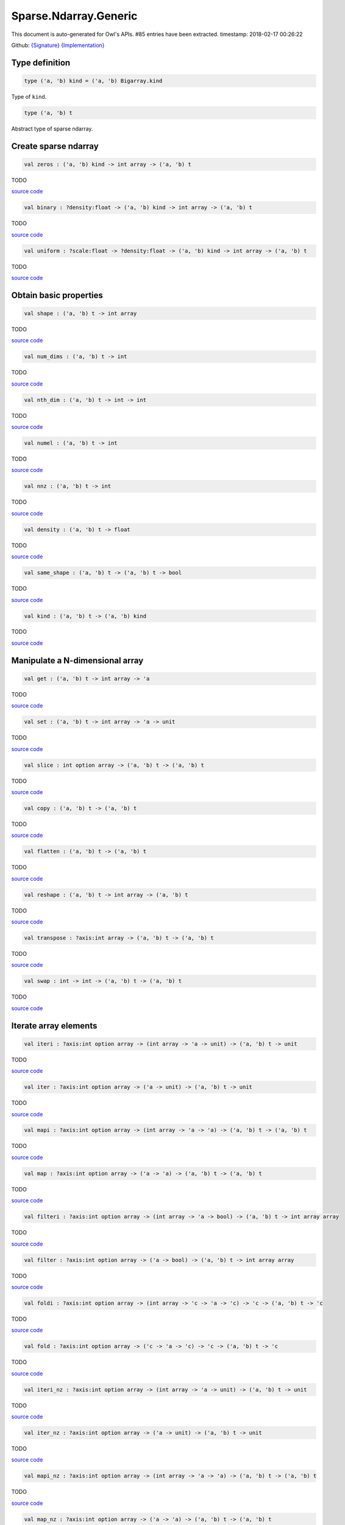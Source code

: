 Sparse.Ndarray.Generic
===============================================================================

This document is auto-generated for Owl's APIs.
#85 entries have been extracted.
timestamp: 2018-02-17 00:26:22

Github:
`{Signature} <https://github.com/ryanrhymes/owl/tree/master/src/owl/sparse/owl_sparse_ndarray_generic.mli>`_ 
`{Implementation} <https://github.com/ryanrhymes/owl/tree/master/src/owl/sparse/owl_sparse_ndarray_generic.ml>`_



Type definition
-------------------------------------------------------------------------------



.. code-block:: ocaml

  type ('a, 'b) kind = ('a, 'b) Bigarray.kind
    

Type of ``kind``.

.. code-block:: ocaml

  type ('a, 'b) t
    

Abstract type of sparse ndarray.

Create sparse ndarray
-------------------------------------------------------------------------------



.. code-block:: ocaml

  val zeros : ('a, 'b) kind -> int array -> ('a, 'b) t

TODO

`source code <https://github.com/ryanrhymes/owl/blob/master/src/owl/sparse/owl_sparse_ndarray_generic.ml#L62>`__



.. code-block:: ocaml

  val binary : ?density:float -> ('a, 'b) kind -> int array -> ('a, 'b) t

TODO

`source code <https://github.com/ryanrhymes/owl/blob/master/src/owl/sparse/owl_sparse_ndarray_generic.ml#L555>`__



.. code-block:: ocaml

  val uniform : ?scale:float -> ?density:float -> ('a, 'b) kind -> int array -> ('a, 'b) t

TODO

`source code <https://github.com/ryanrhymes/owl/blob/master/src/owl/sparse/owl_sparse_ndarray_generic.ml#L559>`__



Obtain basic properties
-------------------------------------------------------------------------------



.. code-block:: ocaml

  val shape : ('a, 'b) t -> int array

TODO

`source code <https://github.com/ryanrhymes/owl/blob/master/src/owl/sparse/owl_sparse_ndarray_generic.ml#L71>`__



.. code-block:: ocaml

  val num_dims : ('a, 'b) t -> int

TODO

`source code <https://github.com/ryanrhymes/owl/blob/master/src/owl/sparse/owl_sparse_ndarray_generic.ml#L73>`__



.. code-block:: ocaml

  val nth_dim : ('a, 'b) t -> int -> int

TODO

`source code <https://github.com/ryanrhymes/owl/blob/master/src/owl/sparse/owl_sparse_ndarray_generic.ml#L75>`__



.. code-block:: ocaml

  val numel : ('a, 'b) t -> int

TODO

`source code <https://github.com/ryanrhymes/owl/blob/master/src/owl/sparse/owl_sparse_ndarray_generic.ml#L77>`__



.. code-block:: ocaml

  val nnz : ('a, 'b) t -> int

TODO

`source code <https://github.com/ryanrhymes/owl/blob/master/src/owl/sparse/owl_sparse_ndarray_generic.ml#L17>`__



.. code-block:: ocaml

  val density : ('a, 'b) t -> float

TODO

`source code <https://github.com/ryanrhymes/owl/blob/master/src/owl/sparse/owl_sparse_ndarray_generic.ml#L79>`__



.. code-block:: ocaml

  val same_shape : ('a, 'b) t -> ('a, 'b) t -> bool

TODO

`source code <https://github.com/ryanrhymes/owl/blob/master/src/owl/sparse/owl_sparse_ndarray_generic.ml#L86>`__



.. code-block:: ocaml

  val kind : ('a, 'b) t -> ('a, 'b) kind

TODO

`source code <https://github.com/ryanrhymes/owl/blob/master/src/owl/sparse/owl_sparse_ndarray_generic.ml#L84>`__



Manipulate a N-dimensional array
-------------------------------------------------------------------------------



.. code-block:: ocaml

  val get : ('a, 'b) t -> int array -> 'a

TODO

`source code <https://github.com/ryanrhymes/owl/blob/master/src/owl/sparse/owl_sparse_ndarray_generic.ml#L108>`__



.. code-block:: ocaml

  val set : ('a, 'b) t -> int array -> 'a -> unit

TODO

`source code <https://github.com/ryanrhymes/owl/blob/master/src/owl/sparse/owl_sparse_ndarray_generic.ml#L113>`__



.. code-block:: ocaml

  val slice : int option array -> ('a, 'b) t -> ('a, 'b) t

TODO

`source code <https://github.com/ryanrhymes/owl/blob/master/src/owl/sparse/owl_sparse_ndarray_generic.ml#L321>`__



.. code-block:: ocaml

  val copy : ('a, 'b) t -> ('a, 'b) t

TODO

`source code <https://github.com/ryanrhymes/owl/blob/master/src/owl/sparse/owl_sparse_ndarray_generic.ml#L102>`__



.. code-block:: ocaml

  val flatten : ('a, 'b) t -> ('a, 'b) t

TODO

`source code <https://github.com/ryanrhymes/owl/blob/master/src/owl/sparse/owl_sparse_ndarray_generic.ml#L132>`__



.. code-block:: ocaml

  val reshape : ('a, 'b) t -> int array -> ('a, 'b) t

TODO

`source code <https://github.com/ryanrhymes/owl/blob/master/src/owl/sparse/owl_sparse_ndarray_generic.ml#L143>`__



.. code-block:: ocaml

  val transpose : ?axis:int array -> ('a, 'b) t -> ('a, 'b) t

TODO

`source code <https://github.com/ryanrhymes/owl/blob/master/src/owl/sparse/owl_sparse_ndarray_generic.ml#L255>`__



.. code-block:: ocaml

  val swap : int -> int -> ('a, 'b) t -> ('a, 'b) t

TODO

`source code <https://github.com/ryanrhymes/owl/blob/master/src/owl/sparse/owl_sparse_ndarray_generic.ml#L273>`__



Iterate array elements
-------------------------------------------------------------------------------



.. code-block:: ocaml

  val iteri : ?axis:int option array -> (int array -> 'a -> unit) -> ('a, 'b) t -> unit

TODO

`source code <https://github.com/ryanrhymes/owl/blob/master/src/owl/sparse/owl_sparse_ndarray_generic.ml#L183>`__



.. code-block:: ocaml

  val iter : ?axis:int option array -> ('a -> unit) -> ('a, 'b) t -> unit

TODO

`source code <https://github.com/ryanrhymes/owl/blob/master/src/owl/sparse/owl_sparse_ndarray_generic.ml#L188>`__



.. code-block:: ocaml

  val mapi : ?axis:int option array -> (int array -> 'a -> 'a) -> ('a, 'b) t -> ('a, 'b) t

TODO

`source code <https://github.com/ryanrhymes/owl/blob/master/src/owl/sparse/owl_sparse_ndarray_generic.ml#L190>`__



.. code-block:: ocaml

  val map : ?axis:int option array -> ('a -> 'a) -> ('a, 'b) t -> ('a, 'b) t

TODO

`source code <https://github.com/ryanrhymes/owl/blob/master/src/owl/sparse/owl_sparse_ndarray_generic.ml#L195>`__



.. code-block:: ocaml

  val filteri : ?axis:int option array -> (int array -> 'a -> bool) -> ('a, 'b) t -> int array array

TODO

`source code <https://github.com/ryanrhymes/owl/blob/master/src/owl/sparse/owl_sparse_ndarray_generic.ml#L281>`__



.. code-block:: ocaml

  val filter : ?axis:int option array -> ('a -> bool) -> ('a, 'b) t -> int array array

TODO

`source code <https://github.com/ryanrhymes/owl/blob/master/src/owl/sparse/owl_sparse_ndarray_generic.ml#L290>`__



.. code-block:: ocaml

  val foldi : ?axis:int option array -> (int array -> 'c -> 'a -> 'c) -> 'c -> ('a, 'b) t -> 'c

TODO

`source code <https://github.com/ryanrhymes/owl/blob/master/src/owl/sparse/owl_sparse_ndarray_generic.ml#L311>`__



.. code-block:: ocaml

  val fold : ?axis:int option array -> ('c -> 'a -> 'c) -> 'c -> ('a, 'b) t -> 'c

TODO

`source code <https://github.com/ryanrhymes/owl/blob/master/src/owl/sparse/owl_sparse_ndarray_generic.ml#L307>`__



.. code-block:: ocaml

  val iteri_nz : ?axis:int option array -> (int array -> 'a -> unit) -> ('a, 'b) t -> unit

TODO

`source code <https://github.com/ryanrhymes/owl/blob/master/src/owl/sparse/owl_sparse_ndarray_generic.ml#L212>`__



.. code-block:: ocaml

  val iter_nz : ?axis:int option array -> ('a -> unit) -> ('a, 'b) t -> unit

TODO

`source code <https://github.com/ryanrhymes/owl/blob/master/src/owl/sparse/owl_sparse_ndarray_generic.ml#L217>`__



.. code-block:: ocaml

  val mapi_nz : ?axis:int option array -> (int array -> 'a -> 'a) -> ('a, 'b) t -> ('a, 'b) t

TODO

`source code <https://github.com/ryanrhymes/owl/blob/master/src/owl/sparse/owl_sparse_ndarray_generic.ml#L222>`__



.. code-block:: ocaml

  val map_nz : ?axis:int option array -> ('a -> 'a) -> ('a, 'b) t -> ('a, 'b) t

TODO

`source code <https://github.com/ryanrhymes/owl/blob/master/src/owl/sparse/owl_sparse_ndarray_generic.ml#L232>`__



.. code-block:: ocaml

  val filteri_nz : ?axis:int option array -> (int array -> 'a -> bool) -> ('a, 'b) t -> int array array

TODO

`source code <https://github.com/ryanrhymes/owl/blob/master/src/owl/sparse/owl_sparse_ndarray_generic.ml#L292>`__



.. code-block:: ocaml

  val filter_nz : ?axis:int option array -> ('a -> bool) -> ('a, 'b) t -> int array array

TODO

`source code <https://github.com/ryanrhymes/owl/blob/master/src/owl/sparse/owl_sparse_ndarray_generic.ml#L301>`__



.. code-block:: ocaml

  val foldi_nz : ?axis:int option array -> (int array -> 'c -> 'a -> 'c) -> 'c -> ('a, 'b) t -> 'c

TODO

`source code <https://github.com/ryanrhymes/owl/blob/master/src/owl/sparse/owl_sparse_ndarray_generic.ml#L316>`__



.. code-block:: ocaml

  val fold_nz : ?axis:int option array -> ('c -> 'a -> 'c) -> 'c -> ('a, 'b) t -> 'c

TODO

`source code <https://github.com/ryanrhymes/owl/blob/master/src/owl/sparse/owl_sparse_ndarray_generic.ml#L309>`__



Examine array elements or compare two arrays 
-------------------------------------------------------------------------------



.. code-block:: ocaml

  val exists : ('a -> bool) -> ('a, 'b) t -> bool

TODO

`source code <https://github.com/ryanrhymes/owl/blob/master/src/owl/sparse/owl_sparse_ndarray_generic.ml#L349>`__



.. code-block:: ocaml

  val not_exists : ('a -> bool) -> ('a, 'b) t -> bool

TODO

`source code <https://github.com/ryanrhymes/owl/blob/master/src/owl/sparse/owl_sparse_ndarray_generic.ml#L351>`__



.. code-block:: ocaml

  val for_all : ('a -> bool) -> ('a, 'b) t -> bool

TODO

`source code <https://github.com/ryanrhymes/owl/blob/master/src/owl/sparse/owl_sparse_ndarray_generic.ml#L353>`__



.. code-block:: ocaml

  val is_zero : ('a, 'b) t -> bool

TODO

`source code <https://github.com/ryanrhymes/owl/blob/master/src/owl/sparse/owl_sparse_ndarray_generic.ml#L361>`__



.. code-block:: ocaml

  val is_positive : ('a, 'b) t -> bool

TODO

`source code <https://github.com/ryanrhymes/owl/blob/master/src/owl/sparse/owl_sparse_ndarray_generic.ml#L363>`__



.. code-block:: ocaml

  val is_negative : ('a, 'b) t -> bool

TODO

`source code <https://github.com/ryanrhymes/owl/blob/master/src/owl/sparse/owl_sparse_ndarray_generic.ml#L368>`__



.. code-block:: ocaml

  val is_nonpositive : ('a, 'b) t -> bool

TODO

`source code <https://github.com/ryanrhymes/owl/blob/master/src/owl/sparse/owl_sparse_ndarray_generic.ml#L373>`__



.. code-block:: ocaml

  val is_nonnegative : ('a, 'b) t -> bool

TODO

`source code <https://github.com/ryanrhymes/owl/blob/master/src/owl/sparse/owl_sparse_ndarray_generic.ml#L377>`__



.. code-block:: ocaml

  val equal : ('a, 'b) t -> ('a, 'b) t -> bool

TODO

`source code <https://github.com/ryanrhymes/owl/blob/master/src/owl/sparse/owl_sparse_ndarray_generic.ml#L461>`__



.. code-block:: ocaml

  val not_equal : ('a, 'b) t -> ('a, 'b) t -> bool

TODO

`source code <https://github.com/ryanrhymes/owl/blob/master/src/owl/sparse/owl_sparse_ndarray_generic.ml#L466>`__



.. code-block:: ocaml

  val greater : ('a, 'b) t -> ('a, 'b) t -> bool

TODO

`source code <https://github.com/ryanrhymes/owl/blob/master/src/owl/sparse/owl_sparse_ndarray_generic.ml#L468>`__



.. code-block:: ocaml

  val less : ('a, 'b) t -> ('a, 'b) t -> bool

TODO

`source code <https://github.com/ryanrhymes/owl/blob/master/src/owl/sparse/owl_sparse_ndarray_generic.ml#L472>`__



.. code-block:: ocaml

  val greater_equal : ('a, 'b) t -> ('a, 'b) t -> bool

TODO

`source code <https://github.com/ryanrhymes/owl/blob/master/src/owl/sparse/owl_sparse_ndarray_generic.ml#L474>`__



.. code-block:: ocaml

  val less_equal : ('a, 'b) t -> ('a, 'b) t -> bool

TODO

`source code <https://github.com/ryanrhymes/owl/blob/master/src/owl/sparse/owl_sparse_ndarray_generic.ml#L478>`__



Input/Output and helper functions
-------------------------------------------------------------------------------



.. code-block:: ocaml

  val to_array : ('a, 'b) t -> (int array * 'a) array

TODO

`source code <https://github.com/ryanrhymes/owl/blob/master/src/owl/sparse/owl_sparse_ndarray_generic.ml#L563>`__



.. code-block:: ocaml

  val of_array : ('a, 'b) kind -> int array -> (int array * 'a) array -> ('a, 'b) t

TODO

`source code <https://github.com/ryanrhymes/owl/blob/master/src/owl/sparse/owl_sparse_ndarray_generic.ml#L572>`__



.. code-block:: ocaml

  val print : ('a, 'b) t -> unit

TODO

`source code <https://github.com/ryanrhymes/owl/blob/master/src/owl/sparse/owl_sparse_ndarray_generic.ml#L509>`__



.. code-block:: ocaml

  val pp_spnda : ('a, 'b) t -> unit

TODO

`source code <https://github.com/ryanrhymes/owl/blob/master/src/owl/sparse/owl_sparse_ndarray_generic.ml#L516>`__



.. code-block:: ocaml

  val save : ('a, 'b) t -> string -> unit

TODO

`source code <https://github.com/ryanrhymes/owl/blob/master/src/owl/sparse/owl_sparse_ndarray_generic.ml#L538>`__



.. code-block:: ocaml

  val load : ('a, 'b) kind -> string -> ('a, 'b) t

TODO

`source code <https://github.com/ryanrhymes/owl/blob/master/src/owl/sparse/owl_sparse_ndarray_generic.ml#L540>`__



Unary mathematical operations 
-------------------------------------------------------------------------------



.. code-block:: ocaml

  val min : ('a, 'b) t -> 'a

TODO

`source code <https://github.com/ryanrhymes/owl/blob/master/src/owl/sparse/owl_sparse_ndarray_generic.ml#L493>`__



.. code-block:: ocaml

  val max : ('a, 'b) t -> 'a

TODO

`source code <https://github.com/ryanrhymes/owl/blob/master/src/owl/sparse/owl_sparse_ndarray_generic.ml#L495>`__



.. code-block:: ocaml

  val minmax : ('a, 'b) t -> 'a * 'a

TODO

`source code <https://github.com/ryanrhymes/owl/blob/master/src/owl/sparse/owl_sparse_ndarray_generic.ml#L480>`__



.. code-block:: ocaml

  val abs : ('a, 'b) t ->('a, 'b) t

TODO

`source code <https://github.com/ryanrhymes/owl/blob/master/src/owl/sparse/owl_sparse_ndarray_generic.ml#L451>`__



.. code-block:: ocaml

  val neg : ('a, 'b) t ->('a, 'b) t

TODO

`source code <https://github.com/ryanrhymes/owl/blob/master/src/owl/sparse/owl_sparse_ndarray_generic.ml#L424>`__



.. code-block:: ocaml

  val sum : ('a, 'b) t -> 'a

TODO

`source code <https://github.com/ryanrhymes/owl/blob/master/src/owl/sparse/owl_sparse_ndarray_generic.ml#L455>`__



.. code-block:: ocaml

  val mean : ('a, 'b) t -> 'a

TODO

`source code <https://github.com/ryanrhymes/owl/blob/master/src/owl/sparse/owl_sparse_ndarray_generic.ml#L459>`__



Binary mathematical operations 
-------------------------------------------------------------------------------



.. code-block:: ocaml

  val add : ('a, 'b) t -> ('a, 'b) t -> ('a, 'b) t

TODO

`source code <https://github.com/ryanrhymes/owl/blob/master/src/owl/sparse/owl_sparse_ndarray_generic.ml#L409>`__



.. code-block:: ocaml

  val sub : ('a, 'b) t -> ('a, 'b) t -> ('a, 'b) t

TODO

`source code <https://github.com/ryanrhymes/owl/blob/master/src/owl/sparse/owl_sparse_ndarray_generic.ml#L426>`__



.. code-block:: ocaml

  val mul : ('a, 'b) t -> ('a, 'b) t -> ('a, 'b) t

TODO

`source code <https://github.com/ryanrhymes/owl/blob/master/src/owl/sparse/owl_sparse_ndarray_generic.ml#L428>`__



.. code-block:: ocaml

  val div : ('a, 'b) t -> ('a, 'b) t -> ('a, 'b) t

TODO

`source code <https://github.com/ryanrhymes/owl/blob/master/src/owl/sparse/owl_sparse_ndarray_generic.ml#L439>`__



.. code-block:: ocaml

  val add_scalar : ('a, 'b) t -> 'a ->('a, 'b) t

TODO

`source code <https://github.com/ryanrhymes/owl/blob/master/src/owl/sparse/owl_sparse_ndarray_generic.ml#L381>`__



.. code-block:: ocaml

  val sub_scalar : ('a, 'b) t -> 'a ->('a, 'b) t

TODO

`source code <https://github.com/ryanrhymes/owl/blob/master/src/owl/sparse/owl_sparse_ndarray_generic.ml#L385>`__



.. code-block:: ocaml

  val mul_scalar : ('a, 'b) t -> 'a ->('a, 'b) t

TODO

`source code <https://github.com/ryanrhymes/owl/blob/master/src/owl/sparse/owl_sparse_ndarray_generic.ml#L387>`__



.. code-block:: ocaml

  val div_scalar : ('a, 'b) t -> 'a ->('a, 'b) t

TODO

`source code <https://github.com/ryanrhymes/owl/blob/master/src/owl/sparse/owl_sparse_ndarray_generic.ml#L391>`__



.. code-block:: ocaml

  val scalar_add : 'a -> ('a, 'b) t -> ('a, 'b) t

TODO

`source code <https://github.com/ryanrhymes/owl/blob/master/src/owl/sparse/owl_sparse_ndarray_generic.ml#L393>`__



.. code-block:: ocaml

  val scalar_sub : 'a -> ('a, 'b) t -> ('a, 'b) t

TODO

`source code <https://github.com/ryanrhymes/owl/blob/master/src/owl/sparse/owl_sparse_ndarray_generic.ml#L397>`__



.. code-block:: ocaml

  val scalar_mul : 'a -> ('a, 'b) t -> ('a, 'b) t

TODO

`source code <https://github.com/ryanrhymes/owl/blob/master/src/owl/sparse/owl_sparse_ndarray_generic.ml#L401>`__



.. code-block:: ocaml

  val scalar_div : 'a -> ('a, 'b) t -> ('a, 'b) t

TODO

`source code <https://github.com/ryanrhymes/owl/blob/master/src/owl/sparse/owl_sparse_ndarray_generic.ml#L405>`__



